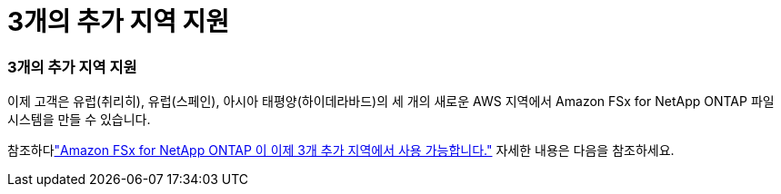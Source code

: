 = 3개의 추가 지역 지원
:allow-uri-read: 




=== 3개의 추가 지역 지원

이제 고객은 유럽(취리히), 유럽(스페인), 아시아 태평양(하이데라바드)의 세 개의 새로운 AWS 지역에서 Amazon FSx for NetApp ONTAP 파일 시스템을 만들 수 있습니다.

참조하다link:https://aws.amazon.com/about-aws/whats-new/2023/04/amazon-fsx-netapp-ontap-three-regions/#:~:text=Customers%20can%20now%20create%20Amazon,file%20systems%20in%20the%20cloud["Amazon FSx for NetApp ONTAP 이 이제 3개 추가 지역에서 사용 가능합니다."^] 자세한 내용은 다음을 참조하세요.
